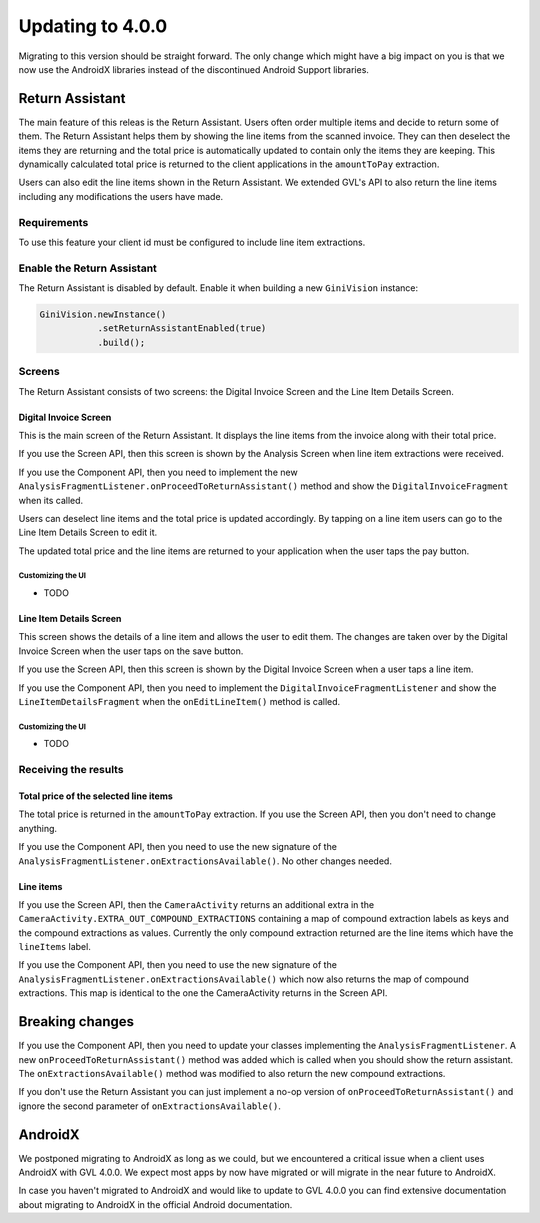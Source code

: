 Updating to 4.0.0
====

Migrating to this version should be straight forward. The only change which might have a big impact on you is that we now use the AndroidX
libraries instead of the discontinued Android Support libraries.

Return Assistant
----

The main feature of this releas is the Return Assistant. Users often order multiple items and decide to return some of them. The Return
Assistant helps them by showing the line items from the scanned invoice. They can then deselect the items they are returning and the total
price is automatically updated to contain only the items they are keeping. This dynamically calculated total price is returned to the client
applications in the ``amountToPay`` extraction.

Users can also edit the line items shown in the Return Assistant. We extended GVL's API to also return the line items including any
modifications the users have made.

Requirements
^^^^

To use this feature your client id must be configured to include line item extractions.

Enable the Return Assistant
^^^^

The Return Assistant is disabled by default. Enable it when building a new ``GiniVision`` instance:

.. code-block:: java

     GiniVision.newInstance()
                .setReturnAssistantEnabled(true)
                .build();

Screens
^^^^

The Return Assistant consists of two screens: the Digital Invoice Screen and the Line Item Details Screen.

Digital Invoice Screen
~~~~

This is the main screen of the Return Assistant. It displays the line items from the invoice along with their total price.

If you use the Screen API, then this screen is shown by the Analysis Screen when line item extractions were received.

If you use the Component API, then you need to implement the new ``AnalysisFragmentListener.onProceedToReturnAssistant()`` method and
show the ``DigitalInvoiceFragment`` when its called.

Users can deselect line items and the total price is updated accordingly. By tapping on a line item users can go to the Line Item Details
Screen to edit it.

The updated total price and the line items are returned to your application when the user taps the pay button.

Customizing the UI
++++

- TODO

Line Item Details Screen
~~~~

This screen shows the details of a line item and allows the user to edit them. The changes are taken over by the Digital Invoice Screen when
the user taps on the save button.

If you use the Screen API, then this screen is shown by the Digital Invoice Screen when a user taps a line item.

If you use the Component API, then you need to implement the ``DigitalInvoiceFragmentListener`` and show the ``LineItemDetailsFragment``
when the ``onEditLineItem()`` method is called.

Customizing the UI
++++

- TODO

Receiving the results
^^^^

Total price of the selected line items
~~~~

The total price is returned in the ``amountToPay`` extraction. If you use the Screen API, then you don't need to change anything.

If you use the Component API, then you need to use the new signature of the ``AnalysisFragmentListener.onExtractionsAvailable()``. No other
changes needed.

Line items
~~~~

If you use the Screen API, then the ``CameraActivity`` returns an additional extra in the
``CameraActivity.EXTRA_OUT_COMPOUND_EXTRACTIONS`` containing a map of compound extraction labels as keys and the compound extractions as
values. Currently the only compound extraction returned are the line items which have the ``lineItems`` label.

If you use the Component API, then you need to use the new signature of the ``AnalysisFragmentListener.onExtractionsAvailable()`` which now
also returns the map of compound extractions. This map is identical to the one the CameraActivity returns in the Screen API.

Breaking changes
----

If you use the Component API, then you need to update your classes implementing the ``AnalysisFragmentListener``. A new
``onProceedToReturnAssistant()`` method was added which is called when you should show the return assistant. The
``onExtractionsAvailable()`` method was modified to also return the new compound extractions.

If you don't use the Return Assistant you can just implement a no-op version of ``onProceedToReturnAssistant()`` and ignore the second
parameter of ``onExtractionsAvailable()``.

AndroidX
----

We postponed migrating to AndroidX as long as we could, but we encountered a critical issue when a client uses AndroidX with GVL 4.0.0. We
expect most apps by now have migrated or will migrate in the near future to AndroidX.

In case you haven't migrated to AndroidX and would like to update to GVL 4.0.0 you can find extensive documentation about migrating to
AndroidX in the official Android documentation.